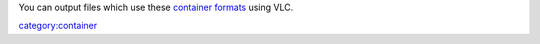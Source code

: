 You can output files which use these `container formats <container_format>`__ using VLC.

`category:container <category:container>`__
